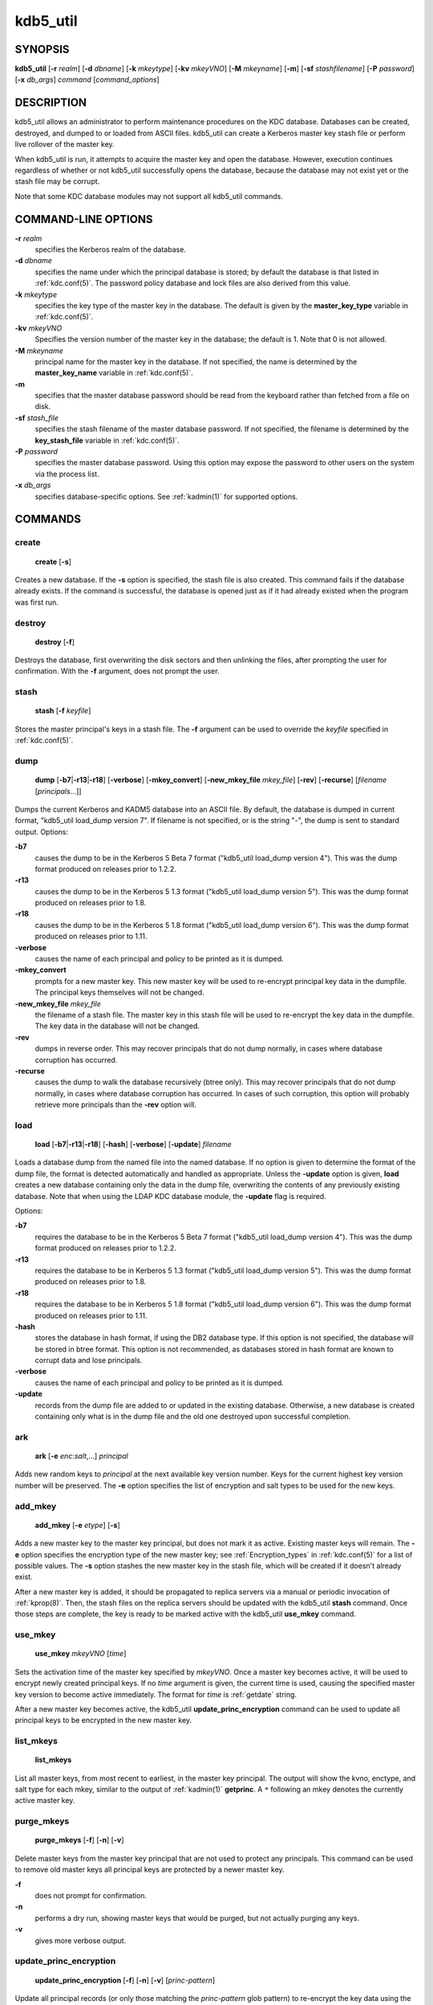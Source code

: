 .. _kdb5_util(8):

kdb5_util
=========

SYNOPSIS
--------

.. _kdb5_util_synopsis:

**kdb5_util**
[**-r** *realm*]
[**-d** *dbname*]
[**-k** *mkeytype*]
[**-kv** *mkeyVNO*]
[**-M** *mkeyname*]
[**-m**]
[**-sf** *stashfilename*]
[**-P** *password*]
[**-x** *db_args*]
*command* [*command_options*]

.. _kdb5_util_synopsis_end:

DESCRIPTION
-----------

kdb5_util allows an administrator to perform maintenance procedures on
the KDC database.  Databases can be created, destroyed, and dumped to
or loaded from ASCII files.  kdb5_util can create a Kerberos master
key stash file or perform live rollover of the master key.

When kdb5_util is run, it attempts to acquire the master key and open
the database.  However, execution continues regardless of whether or
not kdb5_util successfully opens the database, because the database
may not exist yet or the stash file may be corrupt.

Note that some KDC database modules may not support all kdb5_util
commands.


COMMAND-LINE OPTIONS
--------------------

.. _kdb5_util_options:

**-r** *realm*
    specifies the Kerberos realm of the database.

**-d** *dbname*
    specifies the name under which the principal database is stored;
    by default the database is that listed in :ref:`kdc.conf(5)`.  The
    password policy database and lock files are also derived from this
    value.

**-k** *mkeytype*
    specifies the key type of the master key in the database.  The
    default is given by the **master_key_type** variable in
    :ref:`kdc.conf(5)`.

**-kv** *mkeyVNO*
    Specifies the version number of the master key in the database;
    the default is 1.  Note that 0 is not allowed.

**-M** *mkeyname*
    principal name for the master key in the database.  If not
    specified, the name is determined by the **master_key_name**
    variable in :ref:`kdc.conf(5)`.

**-m**
    specifies that the master database password should be read from
    the keyboard rather than fetched from a file on disk.

**-sf** *stash_file*
    specifies the stash filename of the master database password.  If
    not specified, the filename is determined by the
    **key_stash_file** variable in :ref:`kdc.conf(5)`.

**-P** *password*
    specifies the master database password.  Using this option may
    expose the password to other users on the system via the process
    list.

**-x** *db_args*
    specifies database-specific options.  See :ref:`kadmin(1)` for
    supported options.

.. _kdb5_util_options_end:


COMMANDS
--------

create
~~~~~~

.. _kdb5_util_create:

    **create** [**-s**]

Creates a new database.  If the **-s** option is specified, the stash
file is also created.  This command fails if the database already
exists.  If the command is successful, the database is opened just as
if it had already existed when the program was first run.

.. _kdb5_util_create_end:

destroy
~~~~~~~

.. _kdb5_util_destroy:

    **destroy** [**-f**]

Destroys the database, first overwriting the disk sectors and then
unlinking the files, after prompting the user for confirmation.  With
the **-f** argument, does not prompt the user.

.. _kdb5_util_destroy_end:

stash
~~~~~

.. _kdb5_util_stash:

    **stash** [**-f** *keyfile*]

Stores the master principal's keys in a stash file.  The **-f**
argument can be used to override the *keyfile* specified in
:ref:`kdc.conf(5)`.

.. _kdb5_util_stash_end:

dump
~~~~

.. _kdb5_util_dump:

    **dump** [**-b7**\|\ **-r13**\|\ **-r18**]
    [**-verbose**] [**-mkey_convert**] [**-new_mkey_file**
    *mkey_file*] [**-rev**] [**-recurse**] [*filename*
    [*principals*...]]

Dumps the current Kerberos and KADM5 database into an ASCII file.  By
default, the database is dumped in current format, "kdb5_util
load_dump version 7".  If filename is not specified, or is the string
"-", the dump is sent to standard output.  Options:

**-b7**
    causes the dump to be in the Kerberos 5 Beta 7 format ("kdb5_util
    load_dump version 4").  This was the dump format produced on
    releases prior to 1.2.2.

**-r13**
    causes the dump to be in the Kerberos 5 1.3 format ("kdb5_util
    load_dump version 5").  This was the dump format produced on
    releases prior to 1.8.

**-r18**
    causes the dump to be in the Kerberos 5 1.8 format ("kdb5_util
    load_dump version 6").  This was the dump format produced on
    releases prior to 1.11.

**-verbose**
    causes the name of each principal and policy to be printed as it
    is dumped.

**-mkey_convert**
    prompts for a new master key.  This new master key will be used to
    re-encrypt principal key data in the dumpfile.  The principal keys
    themselves will not be changed.

**-new_mkey_file** *mkey_file*
    the filename of a stash file.  The master key in this stash file
    will be used to re-encrypt the key data in the dumpfile.  The key
    data in the database will not be changed.

**-rev**
    dumps in reverse order.  This may recover principals that do not
    dump normally, in cases where database corruption has occurred.

**-recurse**
    causes the dump to walk the database recursively (btree only).
    This may recover principals that do not dump normally, in cases
    where database corruption has occurred.  In cases of such
    corruption, this option will probably retrieve more principals
    than the **-rev** option will.

    .. versionchanged:: 1.15
        Release 1.15 restored the functionality of the **-recurse**
        option.

    .. versionchanged:: 1.5
        The **-recurse** option ceased working until release 1.15,
        doing a normal dump instead of a recursive traversal.

.. _kdb5_util_dump_end:

load
~~~~

.. _kdb5_util_load:

    **load** [**-b7**\|\ **-r13**\|\ **-r18**] [**-hash**]
    [**-verbose**] [**-update**] *filename*

Loads a database dump from the named file into the named database.  If
no option is given to determine the format of the dump file, the
format is detected automatically and handled as appropriate.  Unless
the **-update** option is given, **load** creates a new database
containing only the data in the dump file, overwriting the contents of
any previously existing database.  Note that when using the LDAP KDC
database module, the **-update** flag is required.

Options:

**-b7**
    requires the database to be in the Kerberos 5 Beta 7 format
    ("kdb5_util load_dump version 4").  This was the dump format
    produced on releases prior to 1.2.2.

**-r13**
    requires the database to be in Kerberos 5 1.3 format ("kdb5_util
    load_dump version 5").  This was the dump format produced on
    releases prior to 1.8.

**-r18**
    requires the database to be in Kerberos 5 1.8 format ("kdb5_util
    load_dump version 6").  This was the dump format produced on
    releases prior to 1.11.

**-hash**
    stores the database in hash format, if using the DB2 database
    type.  If this option is not specified, the database will be
    stored in btree format.  This option is not recommended, as
    databases stored in hash format are known to corrupt data and lose
    principals.

**-verbose**
    causes the name of each principal and policy to be printed as it
    is dumped.

**-update**
    records from the dump file are added to or updated in the existing
    database.  Otherwise, a new database is created containing only
    what is in the dump file and the old one destroyed upon successful
    completion.

.. _kdb5_util_load_end:

ark
~~~

    **ark** [**-e** *enc*:*salt*,...] *principal*

Adds new random keys to *principal* at the next available key version
number.  Keys for the current highest key version number will be
preserved.  The **-e** option specifies the list of encryption and
salt types to be used for the new keys.

add_mkey
~~~~~~~~

    **add_mkey** [**-e** *etype*] [**-s**]

Adds a new master key to the master key principal, but does not mark
it as active.  Existing master keys will remain.  The **-e** option
specifies the encryption type of the new master key; see
:ref:`Encryption_types` in :ref:`kdc.conf(5)` for a list of possible
values.  The **-s** option stashes the new master key in the stash
file, which will be created if it doesn't already exist.

After a new master key is added, it should be propagated to replica
servers via a manual or periodic invocation of :ref:`kprop(8)`.  Then,
the stash files on the replica servers should be updated with the
kdb5_util **stash** command.  Once those steps are complete, the key
is ready to be marked active with the kdb5_util **use_mkey** command.

use_mkey
~~~~~~~~

    **use_mkey** *mkeyVNO* [*time*]

Sets the activation time of the master key specified by *mkeyVNO*.
Once a master key becomes active, it will be used to encrypt newly
created principal keys.  If no *time* argument is given, the current
time is used, causing the specified master key version to become
active immediately.  The format for *time* is :ref:`getdate` string.

After a new master key becomes active, the kdb5_util
**update_princ_encryption** command can be used to update all
principal keys to be encrypted in the new master key.

list_mkeys
~~~~~~~~~~

    **list_mkeys**

List all master keys, from most recent to earliest, in the master key
principal.  The output will show the kvno, enctype, and salt type for
each mkey, similar to the output of :ref:`kadmin(1)` **getprinc**.  A
``*`` following an mkey denotes the currently active master key.

purge_mkeys
~~~~~~~~~~~

    **purge_mkeys** [**-f**] [**-n**] [**-v**]

Delete master keys from the master key principal that are not used to
protect any principals.  This command can be used to remove old master
keys all principal keys are protected by a newer master key.

**-f**
    does not prompt for confirmation.

**-n**
    performs a dry run, showing master keys that would be purged, but
    not actually purging any keys.

**-v**
    gives more verbose output.

update_princ_encryption
~~~~~~~~~~~~~~~~~~~~~~~

    **update_princ_encryption** [**-f**] [**-n**] [**-v**]
    [*princ-pattern*]

Update all principal records (or only those matching the
*princ-pattern* glob pattern) to re-encrypt the key data using the
active database master key, if they are encrypted using a different
version, and give a count at the end of the number of principals
updated.  If the **-f** option is not given, ask for confirmation
before starting to make changes.  The **-v** option causes each
principal processed to be listed, with an indication as to whether it
needed updating or not.  The **-n** option performs a dry run, only
showing the actions which would have been taken.

tabdump
~~~~~~~

    **tabdump** [**-H**] [**-c**] [**-e**] [**-n**] [**-o** *outfile*]
    *dumptype*

Dump selected fields of the database in a tabular format suitable for
reporting (e.g., using traditional Unix text processing tools) or
importing into relational databases.  The data format is tab-separated
(default), or optionally comma-separated (CSV), with a fixed number of
columns.  The output begins with a header line containing field names,
unless suppression is requested using the **-H** option.

The *dumptype* parameter specifies the name of an output table (see
below).

Options:

**-H**
    suppress writing the field names in a header line

**-c**
    use comma separated values (CSV) format, with minimal quoting,
    instead of the default tab-separated (unquoted, unescaped) format

**-e**
    write empty hexadecimal string fields as empty fields instead of
    as "-1".

**-n**
    produce numeric output for fields that normally have symbolic
    output, such as enctypes and flag names.  Also requests output of
    time stamps as decimal POSIX time_t values.

**-o** *outfile*
    write the dump to the specified output file instead of to standard
    output

Dump types:

**keydata**
    principal encryption key information, including actual key data
    (which is still encrypted in the master key)

    **name**
        principal name
    **keyindex**
        index of this key in the principal's key list
    **kvno**
        key version number
    **enctype**
        encryption type
    **key**
        key data as a hexadecimal string
    **salttype**
        salt type
    **salt**
        salt data as a hexadecimal string

**keyinfo**
    principal encryption key information (as in **keydata** above),
    excluding actual key data

**princ_flags**
    principal boolean attributes.  Flag names print as hexadecimal
    numbers if the **-n** option is specified, and all flag positions
    are printed regardless of whether or not they are set.  If **-n**
    is not specified, print all known flag names for each principal,
    but only print hexadecimal flag names if the corresponding flag is
    set.

    **name**
        principal name
    **flag**
        flag name
    **value**
        boolean value (0 for clear, or 1 for set)

**princ_lockout**
    state information used for tracking repeated password failures

    **name**
        principal name
    **last_success**
        time stamp of most recent successful authentication
    **last_failed**
        time stamp of most recent failed authentication
    **fail_count**
        count of failed attempts

**princ_meta**
    principal metadata

    **name**
        principal name
    **modby**
        name of last principal to modify this principal
    **modtime**
        timestamp of last modification
    **lastpwd**
        timestamp of last password change
    **policy**
        policy object name
    **mkvno**
        key version number of the master key that encrypts this
        principal's key data
    **hist_kvno**
        key version number of the history key that encrypts the key
        history data for this principal

**princ_stringattrs**
    string attributes (key/value pairs)

    **name**
        principal name
    **key**
        attribute name
    **value**
        attribute value

**princ_tktpolicy**
    per-principal ticket policy data, including maximum ticket
    lifetimes

    **name**
        principal name
    **expiration**
        principal expiration date
    **pw_expiration**
        password expiration date
    **max_life**
        maximum ticket lifetime
    **max_renew_life**
        maximum renewable ticket lifetime

Examples::

    $ kdb5_util tabdump -o keyinfo.txt keyinfo
    $ cat keyinfo.txt
    name	keyindex	kvno	enctype	salttype	salt
    K/M@EXAMPLE.COM	0	1	aes256-cts-hmac-sha384-192	normal	-1
    foo@EXAMPLE.COM	0	1	aes128-cts-hmac-sha1-96	normal	-1
    bar@EXAMPLE.COM	0	1	aes128-cts-hmac-sha1-96	normal	-1
    $ sqlite3
    sqlite> .mode tabs
    sqlite> .import keyinfo.txt keyinfo
    sqlite> select * from keyinfo where enctype like 'aes256-%';
    K/M@EXAMPLE.COM	1	1	aes256-cts-hmac-sha384-192	normal	-1
    sqlite> .quit
    $ awk -F'\t' '$4 ~ /aes256-/ { print }' keyinfo.txt
    K/M@EXAMPLE.COM	1	1	aes256-cts-hmac-sha384-192	normal	-1


ENVIRONMENT
-----------

See :ref:`kerberos(7)` for a description of Kerberos environment
variables.


SEE ALSO
--------

:ref:`kadmin(1)`, :ref:`kerberos(7)`
